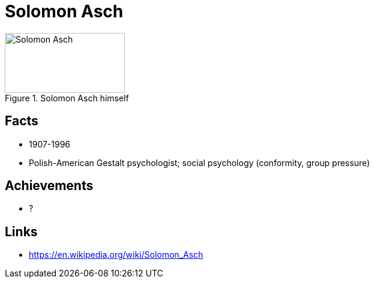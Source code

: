 = Solomon Asch

[#img-asch-solomon]
.Solomon Asch himself
image::asch-solomon.jpg[Solomon Asch,200,100]

== Facts

* 1907-1996
* Polish-American Gestalt psychologist; social psychology (conformity, group pressure)

== Achievements

* ?

== Links

* https://en.wikipedia.org/wiki/Solomon_Asch
